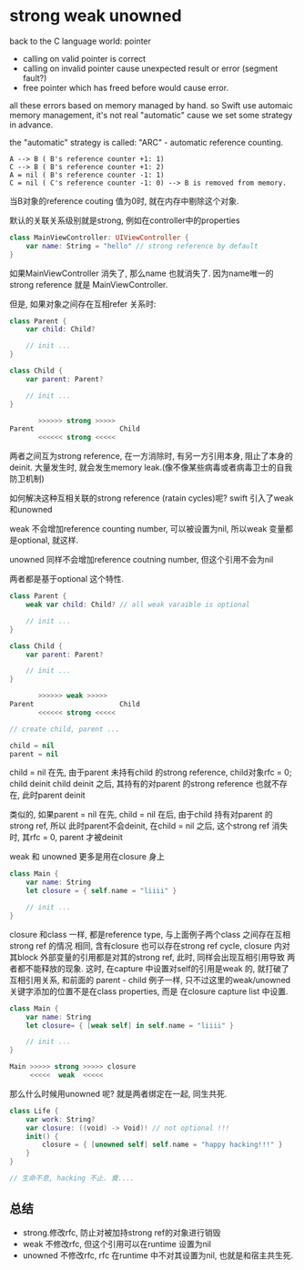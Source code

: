 * strong weak unowned

  back to the C language world: pointer
 
  - calling on valid pointer is correct
  - calling on invalid pointer cause unexpected result or error (segment fault?)
  - free pointer which has freed before would cause error.

  all these errors based on memory managed by hand. so Swift use automaic memory 
  management, it's not real "automatic" cause we set some strategy in advance.

  the "automatic" strategy is called: "ARC" - automatic reference counting.
  
#+BEGIN_EXAMPLE
   A --> B ( B's reference counter +1: 1)
   C --> B ( B's reference counter +1: 2)
   A = nil ( B's reference counter -1: 1)
   C = nil ( C's reference counter -1: 0) --> B is removed from memory.
#+END_EXAMPLE

当B对象的reference couting 值为0时, 就在内存中剔除这个对象.

默认的关联关系级别就是strong, 例如在controller中的properties

#+BEGIN_SRC swift
class MainViewController: UIViewController {
    var name: String = "hello" // strong reference by default
}
#+END_SRC

如果MainViewController 消失了, 那么name 也就消失了. 因为name唯一的strong reference 就是
MainViewController.

但是, 如果对象之间存在互相refer 关系时:

#+BEGIN_SRC Swift
class Parent {
    var child: Child?

    // init ...
}

class Child {
    var parent: Parent?

    // init ...
}

       >>>>>> strong >>>>> 
Parent                     Child
       <<<<<< strong <<<<<
#+END_SRC

两者之间互为strong reference, 在一方消除时, 有另一方引用本身, 阻止了本身的deinit. 
大量发生时, 就会发生memory leak.(像不像某些病毒或者病毒卫士的自我防卫机制)

如何解决这种互相关联的strong reference (ratain cycles)呢? swift 引入了weak 和unowned

weak 不会增加reference counting number, 可以被设置为nil, 所以weak 变量都是optional, 就这样.

unowned 同样不会增加reference coutning number, 但这个引用不会为nil

两者都是基于optional 这个特性.

#+BEGIN_SRC swift
class Parent {
    weak var child: Child? // all weak varaible is optional

    // init ...
}

class Child {
    var parent: Parent?

    // init ...
}

       >>>>>> weak >>>>> 
Parent                     Child
       <<<<<< strong <<<<<

// create child, parent ...

child = nil
parent = nil

#+END_SRC

child = nil 在先, 由于parent 未持有child 的strong reference, child对象rfc = 0; child deinit
child deinit 之后, 其持有的对parent 的strong reference 也就不存在, 此时parent deinit

类似的, 如果parent = nil 在先, child = nil 在后, 由于child 持有对parent 的strong ref, 所以
此时parent不会deinit, 在child = nil 之后, 这个strong ref 消失时, 其rfc = 0, parent 才被deinit

weak 和 unowned 更多是用在closure 身上

#+BEGIN_SRC swift
class Main {
    var name: String
    let closure = { self.name = "liiii" }

    // init ...
}
#+END_SRC

closure 和class 一样, 都是reference type, 与上面例子两个class 之间存在互相strong ref 的情况
相同, 含有closure 也可以存在strong ref cycle, closure 内对其block 外部变量的引用都是对其的strong ref, 此时, 同样会出现互相引用导致
两者都不能释放的现象. 这时, 在capture 中设置对self的引用是weak 的, 就打破了互相引用关系, 和前面的
parent - child 例子一样, 只不过这里的weak/unowned 关键字添加的位置不是在class properties, 而是
在closure capture list 中设置.

#+BEGIN_SRC swift
class Main {
    var name: String
    let closure= { [weak self] in self.name = "liiii" }

    // init ...
}

Main >>>>> strong >>>>> closure
     <<<<<  weak  <<<<< 
#+END_SRC

那么什么时候用unowned 呢? 就是两者绑定在一起, 同生共死.

#+BEGIN_SRC swift
class Life {
    var work: String?
    var closure: ((void) -> Void)! // not optional !!!
    init() {
        closure = { [unowned self] self.name = "happy hacking!!!" }
    }
}

// 生命不息, hacking 不止. 奠....
#+END_SRC

** 总结

- strong.修改rfc, 防止对被加持strong ref的对象进行销毁
- weak 不修改rfc, 但这个引用可以在runtime 设置为nil
- unowned 不修改rfc, rfc 在runtime 中不对其设置为nil, 也就是和宿主共生死.

